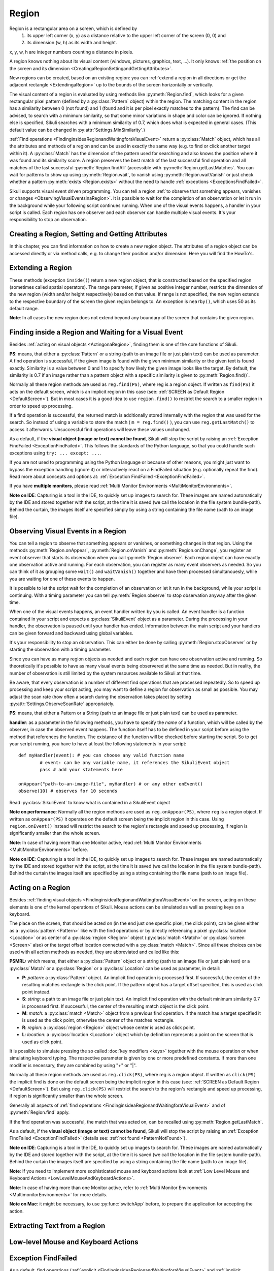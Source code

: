 Region
======

.. py:class:: Region

Region is a rectangular area on a screen, which is defined by 
	1.	its upper left corner (x, y) as a distance relative to the
		upper left corner of the screen (0, 0) and
	2.	its dimension (w, h) as its width and height. 

x, y, w, h are integer numbers counting a distance in pixels.

A region knows nothing about its visual content (windows, pictures, graphics,
text, ...). It only knows :ref:`the position on the screen and its dimension
<CreatingaRegionSettingandGettingAttributes>`.

New regions can be created, based on an existing region: you can :ref:`extend a
region in all directions or get the adjacent rectangle <ExtendingaRegion>` up
to the bounds of the screen horizontally or vertically. 

The visual content of a region is evaluated by using methods like
:py:meth:`Region.find`, which looks for a given rectangular pixel pattern
(defined by a :py:class:`Pattern` object) within the region.  The matching
content in the region has a similarity between 0 (not found) and 1 (found and
it is per pixel exactly matches to the pattern). The find can be advised, to
search with a minimum similarity, so that some minor variations in shape and
color can be ignored. If nothing else is specified, Sikuli searches with a
minimum similarity of 0.7, which does what is expected in general cases.
(This default value can be changed in :py:attr:`Settings.MinSimilarity`.)

:ref:`Find operations <FindinginsideaRegionandWaitingforaVisualEvent>` return a
:py:class:`Match` object, which has all the attributes and methods of a region
and can be used in exactly the same way (e.g. to find or click another
target within it). A :py:class:`Match` has the dimension of the pattern used
for searching and also knows the position where it was found and its similarity
score. A region preserves the best match of the last successful find operation
and all matches of the last successful :py:meth:`Region.findAll` (accessible
with :py:meth:`Region.getLastMatches`. You can wait for patterns to show up
using :py:meth:`Region.wait`, to vanish using :py:meth:`Region.waitVanish` or
just check whether a pattern :py:meth:`exists <Region.exists>` without the need to handle
:ref:`exceptions <ExceptionsFindFailed>`. 

Sikuli supports visual event driven programming. You can tell a region
:ref:`to observe that something appears, vanishes or changes <ObservingVisualEventsinaRegion>`. 
It is possible to wait for the completion of an
observation or let it run in the background while your following script 
continues running.
When one of the visual events happens, a handler in your script is called. Each
region has one observer and each observer can handle multiple visual events.
It's your responsibility to stop an observation.

.. _CreatingaRegionSettingandGettingAttributes:

Creating a Region, Setting and Getting Attributes
-------------------------------------------------

In this chapter, you can find information on how to create a new region object.
The attributes of a region object can be accessed directly or via
method calls, e.g. to change their position and/or dimension. Here you will find the HowTo's. 

.. py:class:: Region

	.. py:method:: Region(x,y,w,h)
		Region(region)
		Region(Rectangle)

		Create a region object

		:param x: x position of a rectangle.
		:param y: y position of a rectangle.
		:param w: height of a rectangle.
		:param h: width of a rectangle.
		:param region: an existing region object.
		:param rectangle: an existing object of Java class Rectangle
		:return: a new region object.

		In addition to creating a region by using the tool provided
		by the IDE, a region can be created by specifying a rectangle. This is how
		the visual representation in the IDE of such a region is internally set up in
		the script.  A region can also be created by users in run-time using
		:py:meth:`Region.selectRegion`.

		You can create a region based on another region. This just
		duplicates the region (new object). This can be useful, if
		you need the same region with different attributes, such as another
		:ref:`observation loop <ObservingVisualEventsinaRegion>` 
		or use :py:meth:`Region.setThrowException` to control
		whether throwing an exception when finding fails. Another way to create a
		region is to specify a rectangle object or to 
		:ref:`extend an existing region <ExtendingaRegion>`.
		
		*Note:* The position and dimension attributes are named x, y 
		(values representing the top left corner) and w, h (width and height).
		You might use these or the get/set methods.
		::
		
			topLeft = Location(reg.x, reg.y) # equivalent to
			topLeft = reg.getTopLeft()
			
			theWidth = reg.w # equivalent to
			theWidth = reg.getW()
			
			reg.h = theWidth # equivalent to
			reg.setH(theWidth) 

	.. py:method:: selectRegion([text])

		Select a region on the screen interactively 

		:param text: Text to display in the middle of the screen.
		:return: a new region object or None, if the user cancels the capturing process.

		In fact it is a method of class Screen,
		but since it creates a region, it is mentioned here too.

		**text**  is displayed for about 2 seconds in the middle of the screen.
		If **text** is omitted, the default "Select a region on the screen" is
		displayed. 

		The interactive capture mode is entered and allows the user to select a
		region the same way as using the selection tool in the IDE. You should
		check the result, since the user may cancel the capturing.

	.. py:method:: setX(number)
		 setY(number)
		 setW(number)
		 setH(number)  

		Set the respective attribute of the region to the new value. This
		effectively moves the region around and/or changes its dimension.

		:param number: the new value

	.. versionadded:: X1.0-rc2
	.. py:method:: moveTo(location)
		
		Set the position of this region regarding it's top left corner 
		to the given location (the x and y values are modified).
		
		:param location: location object becomes the new top left corner
		:return: the modified region object
		
		::
		
			reg.moveTo(anotherLocation) # equivalent to
			reg.setX(anotherLocation.x); reg.setY(anotherLocation.y)

	.. py:method:: setROI(x,y,w,h)
		 setROI(rectangle)
		 setRect(x,y,w,h)
		 setRect(rectangle)

		Both methods are doing exactly the same: setting position and dimension to
		new values. The motivation for two names is to make scripts more readable:
		``setROI()`` is intended to restrict the search to a smaller area to speed up
		processing searches (region of interest), whereas ``setRect()`` should be
		used to redefine a region (which could be enlarging it). 

		:param all x, y, w, h: the attributes of a rectangle
		:param rectangle: a rectangle object
		:return: None
		
	.. versionadded:: X1.0-rc2
	.. py:method:: morphTo(region)
		
		Set the position and dimension of this region to the corresponding values 
		of the region given as parameter. (see: :py:meth:`setRect() <Region.setRect>`)

		:param region: a region object		
		:return: the modified region object

		::

			reg.morphTo(anotherRegion) # equivalent to
			r = anotherRegion; reg.setX(r.x); reg.setY(r.y); reg.setW(r.w); reg.setH(r.h)

	.. py:method:: getX()
		 getY()
		 getW()
		 getH()  

		Get the respective attribute of the region.

		:return: integer value

	.. py:method:: getCenter()

		Get the center of the region.

		:return: an object of :py:class:`Location`
		
	.. versionadded:: X1.0-rc2
	.. py:method:: getTopLeft()
		getTopRight()
		getBottomLeft()
		getBottomRight()
		
		Get the location of the region's respective corner
		
		:return: Location object

	.. py:method:: getScreen()

		Returns the screen object that contains this region. 
      
		:return: a new :py:class:`Screen` object
		  
		This method only makes sense in 
		:ref:`Multi Monitor Environments <MultiMonitorEnvironments>`, 
		since it always returns the default screen in a single monitor environment.

	.. py:method:: getLastMatch()
			getLastMatches()

		:return: the best match as a :py:class:`Match` respectively one or more
			match objects as an :py:class`Iterator` object

		All successful find operations (explicit like ``find()`` or
		implicit like ``click()``), store the best match into lastMatch
		of the region that was searched. ``findAll()`` stores all found matches into
		lastMatches of the region that was searched as an iterator. 

		To access these attributes use ``region.getLastMatch()`` or
		``region.getLastMatches()`` respectively.

		How to use the iterator object returned by getLastMatches()
		:ref:`is documented here <IteratingMatches>`.

	.. py:method:: setAutoWaitTimeout(seconds)

		Set the maximum waiting time for all subsequent find operations.
		
		:param seconds: a number, which can have a fraction. The internal
			granularity is milliseconds.

		This method enables all find operations to wait for the given
		pattern to appear until the specified amount of time has elapsed. The
		default is 3.0 seconds. This method is intended for users to override
		this default setting. As such it lets :py:meth:`Region.find` work like
		:py:meth:`Region.wait`, without being able to set an individual timeout value
		for a specific find operation.

	.. py:method:: getAutoWaitTimeout()

		Get the current value of the maximum waiting time for	find operations.
		
		:return: timeout in seconds

.. _ExtendingaRegion:

Extending a Region
------------------

These methods (exception ``inside()``) return a new region object, that is
constructed based on the specified region (sometimes called spatial operators).
The range parameter, if given as positive integer number, restricts the
dimension of the new region (width and/or height respectively) based on that
value. If range  is not specified, the new region extends to the respective
boundary of the screen the given region belongs to. An exception is ``nearby()``,
which uses 50 as its default range.

**Note**: In all cases the new region does not extend beyond any boundary of the
screen that contains the given region. 

.. image:: spatial.jpg

.. py:class:: Region

	.. py:method:: inside()
	
		Returns the same object. Retained for upward campatibility.
		
		:return: the :py:class:`Region` object

		This method can be used to make scripts more readable.
		``region.inside().find()`` is totally equivalent to ``region.find()``.

	.. py:method:: nearby([range])

		Derive a new :py:class:`Region` that represents the nearby neighorhood
		of the the current region. The new region is derived by extending the
		current region in all directions by *range* number of pixels. The
		center of the new region remains hte same.

		:param range: a positive integer indicating the number of pixels (default = 50).
		:return: a :py:class:`Region` object

	.. py:method:: above([range])

		Derive a new :py:class:`Region` that represents the area *above* the
		current region. The new region is constructed by extending the current
		region from its top border by *range* number of pixels towards the top
		boundary of the screen. This new region will also include the current
		region. If *range* is omitted, it extends all the way to the boudnary
		of the screen. The new region has the same width and x-position as the
		current region.

		:param range: a positive integer indicating the number of pixels to
			extend above.

	.. py:method:: below([range])

		Derive a new :py:class:`Region` that represents the area *below* the
		current region. The new region is constructed by extending the current
		region from its bottom border by *range* number of pixels towards the
		bottom boundary of the screen. The new region will also include the
		current region. If *range* is omitted, it extends all the way to the
		bottom boundary of the sreen. The new region has the same width and
		x-position as the current region.


	.. py:method:: left([range])

		Derive a new :py:class:`Region` that represents the area to the *left*
		of the current region. The new region is constructed by extending the
		current region from its left border by *range* number of pixels towards
		the left boundary of the screen. The new region will also include the
		current region. If *range* is omitted, it extends all the way to the
		left boundary of the sreen. The new region has the same height and
		y-position as the current region.

	.. py:method:: right([range])

		Derive a new :py:class:`Region` that represents the area to the *right* of the
		current region. The new region is constructed by extending the current
		region from its right border by *range* number of pixels towards the
		right boundary of the screen. The new region will also include the
		current region. If *range* is omitted, it extends all the way to the
		right boundary of the sreen. The new region has the same height and
		y-position as the current region.

.. _FindinginsideaRegionandWaitingforaVisualEvent:

Finding inside a Region and Waiting for a Visual Event
------------------------------------------------------

Besides :ref:`acting on visual objects <ActingonaRegion>`, finding them is one of the core
functions of Sikuli. 

**PS**: means, that either a :py:class:`Pattern` or a string (path to an image
file or just plain text) can be used as parameter. A find operation is
successful, if the given image is found with the given minimum similarity or
the given text is found exactly. Similarity is a value between 0 and 1 to
specify how likely the given image looks like the target. By default, the
similarity is 0.7 if an image rather than a pattern object with a specific
similarity is given to :py:meth:`Region.find()`.

Normally all these region methods are used as ``reg.find(PS)``, where reg is a
region object. If written as ``find(PS)`` it acts on the default screen, which is
an implicit region in this case (see: :ref:`SCREEN as Default Region <DefaultScreen>`). 
But in most cases it is a good idea to use
``region.find()`` to restrict the search to a smaller region in order to speed up
processing. 

If a find operation is successful, the returned match is additionally stored
internally with the region that was used for the search. So instead of using a
variable to store the match ( ``m = reg.find()`` ), you can use ``reg.getLastMatch()`` to access
it afterwards. Unsuccessful find operations will leave these values unchanged.

.. _PatternNotFound:

As a default, if the **visual object (image or text) cannot be found**, Sikuli
will stop the script by raising an :ref:`Exception FindFailed <ExceptionFindFailed>`. 
This follows the standards of the Python language, so that you could handle such exceptions using
``try: ... except: ...``. 

If you are not used to programming using the Python language or because of other reasons, you might just want to bypass the
exception handling (ignore it) or interactively react on a FindFailed situation (e.g. optionally repeat the find).
Read more about concepts and options at: :ref:`Exception FindFailed <ExceptionFindFailed>`.

If you have **multiple monitors**, please read 
:ref:`Multi Monitor Environments <MultiMonitorEnvironments>`.

**Note on IDE**: Capturing is a tool in the IDE, to quickly set up images to search
for. These images are named automatically by the IDE and stored together with
the script, at the time it is saved (we call the location in the file system
bundle-path). Behind the curtain, the images itself are specified simply by
using a string containing the file name (path to an image file). 

.. py:class:: Region

	.. py:method:: find(PS)

		:param PS: a :py:class:`Pattern` object or a string (path to an image file or just plain text)
		:return: a :py:class:`Match` object that contains the best match or ``None`` if not found. 

		Find a particular GUI element, which is seen as the given image or
		just plain text. The given file name of an image specifies the element's
		appearance. It searches within the region and returns the best match,
		which shows a similarity greater than the minimum similarity given by
		the pattern. If no similarity was set for the pattern by
		:py:meth:`Pattern.similar` before, a default minimum similarity of 0.7
		is set automatically. 
		
		If no match is found with the minimum similarity
		or greater, the find fails (see: :ref:`not found <PatternNotFound>`)

		If autoWaitTimeout is set to a non-zero value, find() just acts as a wait().

		**Side Effect** *lastMatch*: the best match can be accessed using :py:meth:`Region.getLastMatch` afterwards.

	.. py:method:: findAll(PS)

		:param PS: a :py:class:`Pattern` object or a string (path to an image
			file or just plain text)
		:return: one ore more match objects as an iterator object or ``None`` if not found. How to
			iterate through is :ref:`documented here <IteratingMatches>`. 

		Repeatedly find ALL instances of a pattern, until no match can be
		found anymore, that meets the requirements for a single
		:py:meth:`Region.find()` with the specified pattern.

		**Side Effect** *lastMatches*: a reference to the returned iterator object containing the 
		found matches is stored with the region that was searched. It can be
		accessed using getLastMatches() afterwards. How to iterate through an
		iterator of matches is :ref:`documented here <IteratingMatches>`.

	.. py:method:: wait([PS],[seconds])

		:param PS: a :py:class:`Pattern` object or a string (path to an image
			file or just plain text)
		:param seconds: a number, which can have a fraction, as maximum waiting
			time in seconds. The internal granularity is milliseconds. If not
			specified, the auto wait timeout value set by
			:py:meth:`Region.setAutoWaitTimeout` is used. Use the constant
			*FOREVER* to wait for an infinite time. 
		:return: a :py:class:`Match` object that contains the best match or ``None`` if not found. 

		If *PS* is not specified, the script just pauses for the specified
		amount of time. It is still possible to use ``sleep(seconds)`` instead,
		but this is deprecated.

		If *PS* is specified, it keeps searching the given pattern in the
		region until the image appears ( would have been found with
		:py:meth:`Region.find`) or the specified amount of time has elapsed. At
		least one find operation is performed, even if 0 seconds is specified.) 

		**Side Effect** *lastMatch*: the best match can be accessed using :py:meth:`Region.getLastMatch` afterwards.

		Note: You may adjust the scan rate (how often a search during the wait
		takes place) by setting :py:attr:`Settings.WaitScanRate` appropriately. 

	.. py:method:: waitVanish(PS, [seconds])

		Wait until the give pattern *PS* in the region vanishes.

		:param PS: a :py:class:`Pattern` object or a string (path to an image
			file or just plain text)
		:param seconds: a number, which can have a fraction, as maximum waiting
			time in seconds. The internal granularity is milliseconds. If not
			specified, the auto wait timeout value set by
			:py:meth:`Region.setAutoWaitTimeout` is used. Use the constant
			*FOREVER* to wait for an infinite time.
		:return: *True* if the pattern vanishes within the specified waiting
			time, or *False* if the pattern stays visible after the waiting time
			has elapsed.

		This method keeps searching the given pattern in the region until the
		image vanishes (can not be found with :py:meth:`Region.find` any
		longer) or the specified amount of time has elapsed. At least one find
		operation is performed, even if 0 seconds is specified. 

		**Note**: You may adjust the scan rate (how often a search during the wait
		takes place) by setting :py:attr:`Settings.WaitScanRate` appropriately. 

	.. py:method:: exists(PS, [seconds])

		Check whether the give pattern is visible on the screen.

		:param PS: a :py:class:`Pattern` object or a string (path to an image
			file or just plain text)
		:param seconds: a number, which can have a fraction, as maximum waiting
			time in seconds. The internal granularity is milliseconds. If not
			specified, the auto wait timeout value set by
			:py:meth:`Region.setAutoWaitTimeout` is used. Use the constant
			*FOREVER* to wait for an infinite time.
		:return: a :py:class:`Match` object that contains the best match. None
			is returned, if nothing is found within the specified waiting time

		Does exactly the same as :py:meth:`Region.wait()`, but no exception is
		raised in case of FindFailed. So it can be used to symplify scripting
		in case that you only want to know wether something is there or not to
		decide how to proceed in your workflow. So it is typically used with an
		if statement.  At least one find operation is performed, even if 0
		seconds is specified. So specifying 0 seconds saves some time, in case
		there is no need to wait, since its your intention to get the
		information "not found" directly. 

		**Side Effect** *lastMatch*: the best match can be accessed using :py:meth:`Region.getLastMatch` afterwards.

		**Note**: You may adjust the scan rate (how often a search during the wait
		takes place) by setting :py:attr:`Settings.WaitScanRate` appropriately. 

.. _ObservingVisualEventsinaRegion:

Observing Visual Events in a Region
-----------------------------------

You can tell a region to observe that something appears or vanishes,
or something changes in that region. Using the methods 
:py:meth:`Region.onAppear`, :py:meth:`Region.onVanish` and :py:meth:`Region.onChange`, 
you register an event observer that starts its observation when you
call :py:meth:`Region.observe`. Each region object can have exactly one observation active and
running. For each observation, you can register as many event observers as
needed. So you can think of it as grouping some ``wait()`` and ``waitVanish()``
together and have them processed simultanouesly, while you are waiting for one
of these events to happen.

It is possible to let the script wait for the completion of an observation or
let it run in the background, while your script is continuing. With a timing
parameter you can tell :py:meth:`Region.observe` 
to stop observation anyway after the given time.

When one of the visual events happens, an event handler written by you is
called. An event handler is a function contained in your script and expects a
:py:class:`SikuliEvent` object as a parameter. 
During the processing in your handler, the
observation is paused until your handler has ended. Information between the
main script and your handlers can be given forward and backward using global
variables.

It's your responsibility to stop an observation. This can either be done by
calling :py:meth:`Region.stopObserver` 
or by starting the observation with a timing parameter.

Since you can have as many region objects as needed and each region can have
one observation active and running. So theoretically it's possible to have as
many visual events being observered at the same time as needed. But in reality,
the number of observation is still limited by the system resources available to
Sikuli at that time.

Be aware, that every observation is a number of different find operations that
are processed repeatedly. So to speed up processing and keep your script
acting, you may want to define a region for observation as small as possible.
You may adjust the scan rate (how often a search during the observation takes
place) by setting 
:py:attr:`Settings.ObserveScanRate` appropriately. 

**PS**: means, that either a Pattern or a String (path to an image file or just
plain text) can be used as parameter.

.. _ObserveHandler:

**handler**: as a parameter in the following methods, you have to specify the *name*
of a function, which will be called by the observer, in case the observed event
happens. The function itself has to be defined in your script before using the
method that references the function. The existance of the function will be
checked before starting the script. So to get your script running, you have to
have at least the following statements in your script::

	def myHandler(event): # you can choose any valid function name
		# event: can be any variable name, it references the SikuliEvent object
		pass # add your statements here

	onAppear("path-to-an-image-file", myHandler) # or any other onEvent()
	observe(10) # observes for 10 seconds
	
Read :py:class:`SikuliEvent` to know what is contained in a SikuliEvent object

**Note on performance**: Normally all the region methods are used as ``reg.onAppear(PS)``, where ``reg`` is a
region object. If written as ``onAppear(PS)`` it operates on the default screen being the implicit
region in this case. Using ``region.onEvent()`` instead will restrict the search to the
region's rectangle and speed up processing, if region is significantly smaller
than the whole screen.

**Note**: In case of having more than one Monitor active, read 
:ref:`Multi Monitor Environments <MultiMonitorEnvironments>` before.

**Note on IDE**: Capturing is a tool in the IDE, to quickly set up images to search
for. These images are named automatically by the IDE and stored together with
the script, at the time it is saved (we call the location in the file system
bundle-path). Behind the curtain the images itself are specified by using a
string containing the file name (path to an image file).

.. py:class:: Region

	.. py:method:: onAppear(PS, handler)

		:param PS: a :py:class:`Pattern` object or a string (path to an image
			file or just plain text.

		:param handler: the name of a handler function in the script

		With the given region you register an observer, that should wait for
		the pattern to be there or to appaear and is activated with the next
		call of ``observe()``. In the moment the internal find operation on the
		given pattern is successful during observation, your handler is called
		and the observation is paused until you return from your handler. 

	.. py:method:: onVanish(PS, handler)

		:param PS: a :py:class:`Pattern` object or a string (path to an image
			file or just plain text.

		:param handler: the name of a handler function in the script

		With the given region you register an observer, that should wait for
		the pattern to be not there or to vanish and is activated with the next
		call of ``observe()``. In the moment the internal find operation on the
		given pattern fails during observation, your handler is called and the
		observation is paused until you return from your handler. 

	.. py:method:: onChange([minChangedSize], handler)

		:param minChangedSize: the minimum size in pixels of a change to trigger a change event.
			If omitted: 50 is used (see :py:attr:`Settings.ObserveMinChangedPixels`).
		:param handler: the name of a handler function in the script
		
		.. versionadded:: X1.0-rc2
			**minChangedSize**

		With the given region you register an observer, that should wait for
		the visual content of the given region to change and is activated with
		the next call of ``observe()``. In the moment the visual content changes
		during observation, your handler is called and the observation is
		paused until you return from your handler.

		Here is a example that highlights all changes in an observed region.
		::

			def changed(event):
				print "something changed in ", event.region
				for ch in event.changes:
					ch.highlight() # highlight all changes
				sleep(1)
				for ch in event.changes:
					ch.highlight() # turn off the highlights
			with selectRegion("select a region to observe") as r:
			    # any change in r larger than 50 pixels would trigger the changed function
			    onChange(50, changed) 
			    observe(background=True)

			wait(30) # another way to observe for 30 seconds
			r.stopObserver()


	.. py:method:: observe([seconds], [background = False | True])

		Begin observation within the region.

		:param seconds: a number, which can have a fraction, as maximum
			observation time in seconds. Omit it or use the constant FOREVER to
			tell the observation to run for an infinite time (or until stopped
			by a call of ``stopObserve()``). 
		
		:param background: a flag indicating whether observation is run in the
			background. when set to *True*, the observation will be run in the
			background and processing of your script is continued immediately.
			Otherwise the script is paused until the completion of the
			observation.

		For each region object, only one observation can be running at a given time.

		**Note**: You may adjust the scan rate (how often a search during the
		observation takes place) by setting :py:attr:`Settings.ObserveScanRate`
		appropriately. 
		
	.. py:method:: stopObserver()

		Stop observation within the region.

		This must be called on a valid region object. The source region of an
		observed visual event is available as one of the attributes of the *event*
		parameter that is passed to the handler function when the function is
		invoked. 
		
		For example, to stop observation within a handler function, simply
		call ``event.region.stopObserver()`` inside the handler function.::
		
			def myHandler(event): 
				event.region.stopObserver() # stops the observation
						
			onAppear("path-to-an-image-file", myHandler) 
			observe(FOREVER) # observes until stopped in handler


.. versionadded:: X1.0-rc2
.. py:class:: SikuliEvent

   When processing an :ref:`observation in a region <ObservingVisualEventsinaRegion>`, 
   a :ref:`handler function is called <ObserveHandler>`, when one of your 
   registered events :py:meth:`Region.onAppear`, :py:meth:`Region.onVanish` or :py:meth:`Region.onChange` happen.
   
   The one parameter, you have access to in your handler function is an instance
   of *Class SikuliEvent*. You have access to the following attributes of the event, 
   that might help to identify the cause of the event and act on the resulting matches.
   
   *Usage:* ``event.attribute`` 
      where ``event`` is the parameter from the definition of your handler function: ``def myHandler(event):``

   .. py:attribute:: type

   The :py:attr:`type` of this event can be 
   :py:const:`SikuliEvent.Type.APPEAR`, :py:const:`SikuliEvent.Type.VANISH`,
   or :py:const:`SikuliEvent.Type.CHANGE`.

   .. py:attribute:: pattern

   The source pattern that triggered this event. This is only valid
   in APPEAR and VANISH events.

   .. py:attribute:: region

   The source region of this event.

   .. py:attribute:: match

   In an APPEAR event, *match* saves the top :py:class:`Match` object
   that appeared in the observed region.

   In a VANISH event, *match* saves the *last* :py:class:`Match` object
   that was in the observed region but vanished.

   This attribute is not valid in a CHANGE event.

   .. py:attribute:: changes

   This attribute is valid only in a CHANGE event.

   This *changes* attribute is a list of :py:class:`Match` objects that
   changed and their sizes are at least :py:meth:`minChangedSize <Region.onChange>` pixels.


.. _ActingonaRegion:

Acting on a Region
------------------

Besides :ref:`finding visual objects <FindinginsideaRegionandWaitingforaVisualEvent>` 
on the screen, acting on these elements is one of the
kernel operations of Sikuli. Mouse actions can be simulated as well as pressing keys
on a keyboard.

The place on the screen, that should be acted on (in the end just one specific
pixel, the click point), can be given either as a :py:class:`pattern <Pattern>` like with the find
operations or by directly referencing a pixel :py:class:`location <Location>` 
or as center of a :py:class:`region <Region>` object (:py:class:`match <Match>` or
:py:class:`screen <Screen>` also) or the target offset location connected with a :py:class:`match <Match>`. Since all
these choices can be used with all action methods as needed, they are abbreviated
and called like this:

**PSMRL:** which means, that either a :py:class:`Pattern` object or a string (path to an image file or just
plain text) or a :py:class:`Match` or a :py:class:`Region` or a :py:class:`Location` can be used as parameter, in
detail: 

*	**P**: *pattern*: a :py:class:`Pattern` object. An implicit find operation is
	processed first. If successful, the center of the resulting matches rectangle is
	the click point. If the pattern object has a target offset specified, this is
	used as click point instead. 

*	**S**: *string*: a path to an image file or just plain text. An implicit find
	operation with the default minimum similarity 0.7 is processed first. If
	successful, the center of the resulting match object is the click point. 

*	**M**: *match:* a :py:class:`match <Match>` object from a previous find operation. If the match has a target
	specified it is used as the click point, otherwise the center of the matches
	rectangle. 

*	**R**: *region:* a :py:class:`region <Region>` object whose center is used as click point. 

*	**L**: *location:* a :py:class:`location <Location>` object which by definition represents a point on the
	screen that is used as click point. 

It is possible to simulate pressing the so called :doc:`key modifiers <keys>` together with the mouse
operation or when simulating keyboard typing. The respective parameter is given by
one or more predefined constants. If more than one modifier is necessary, they are
combined by using "+" or "|".

Normally all these region methods are used as ``reg.click(PS)``, where reg is a
region object. If written as ``click(PS)`` the implicit find is done on the default
screen being the implicit region in this case (see: :ref:`SCREEN as Default Region <DefaultScreen>`). 
But using ``reg.click(PS)`` will
restrict the search to the region's rectangle and speed up processing, if region is
significantly smaller than the whole screen.

Generally all aspects of :ref:`find operations
<FindinginsideaRegionandWaitingforaVisualEvent>` and of :py:meth:`Region.find`
apply. 

If the find operation was successful, the match that was acted on, can be
recalled using :py:meth:`Region.getLastMatch`. 

As a default, if the **visual object (image or text) cannot be found**, Sikuli
will stop the script by raising an :ref:`Exception FindFailed <ExceptionFindFailed>` 
(details see: :ref:`not found <PatternNotFound>`).

**Note on IDE**: Capturing is a tool in the IDE, to quickly set up images to search for.
These images are named automatically by the IDE and stored together with the script,
at the time it is saved (we call the location in the file system bundle-path).
Behind the curtain the images itself are specified by using a string containing the
file name (path to an image file).

**Note**: If you need to implement more sophisticated mouse and keyboard actions look at
:ref:`Low Level Mouse and Keyboard Actions <LowLevelMouseAndKeyboardActions>`.

**Note**: In case of having more than one Monitor active, refer to :ref:`Multi Monitor
Environments <MultimonitorEnvironments>` for more details.

**Note on Mac**: it might be necessary, to use :py:func:`switchApp` before, to prepare the
application for accepting the action.

.. py:class:: Region

	.. py:method:: click(PSMRL, [modifiers])

		Perform a mouse click on the click point using the left button.
		
		:param PSMRL: a pattern, a string, a match, a region or a location that
			evaluates to a click point.

		:param modifiers: one or more key modifiers

		:return: the number of performed clicks (actually 1). A 0 (integer null)
			means that because of some reason, no click could be performed (in case of *PS* may be :ref:`not Found <PatternNotFound>`).

		**Side Effect** if *PS* was used, the match can be accessed using :py:meth:`Region.getLastMatch` afterwards.
		
		**Example:**
		
		.. sikulicode::
		 
			# Windows XP
			click("xpstart.png")
		
			# Windows Vista
			click("vistastart.png")
		
			# Windows 7
			click("w7start.png")
		
			# Mac
			click("apple.png")
		

	.. py:method:: doubleClick(PSMRL, [modifiers])

		Perform a mouse double-click on the click point using the left button.
		
		:param PSMRL: a pattern, a string, a match, a region or a location that
			evaluates to a click point.

		:param modifiers: one or more key modifiers

		:return: the number of performed double-clicks (actually 1). A 0 (integer null)
			means that because of some reason, no click could be performed (in case of *PS* may be :ref:`not Found <PatternNotFound>`).
			
		**Side Effect** if *PS* was used, the match can be accessed using :py:meth:`Region.getLastMatch` afterwards.


	.. py:method:: rightClick(PSMRL, [modifiers])

		Perform a mouse click on the click point using the right button.

		:param PSMRL: a pattern, a string, a match, a region or a location that
			evaluates to a click point.

		:param modifiers: one or more key modifiers

		:return: the number of performed right cilicks (actually 1). A 0 (integer null)
			means that because of some reason, no click could be performed (in case of *PS* may be :ref:`not Found <PatternNotFound>`).

		**Side Effect** if *PS* was used, the match can be accessed using :py:meth:`Region.getLastMatch` afterwards.

	.. py:method:: highlight([seconds])

		Highlight the region for some period of time.

		:param seconds: a decimal number taken as duration in seconds

		The region is highlighted showing a red colored frame around it. If the
		parameter seconds  is given, the script is suspended for the specified time.
		If no time is given, the highlighting is started and the script continues.
		When later on the same highlight call without a parameter is made, the
		highlighting is stopped (behaves like a toggling switch). 

		Example::

			m = find(some_image)

			# the red frame will blink for about 7 - 8 seconds
			for i in range(5):
				m.highlight(1)
				wait(0.5)

			# a second red frame will blink as an overlay to the first one
			m.highlight()
			for i in range(5):
				m.highlight(1)
				wait(0.5)
			m.highlight()

			# the red frame will grow 5 times
			for i in range(5):
				m.highlight(1)
				m = m.nearby(20)

		**Note**: The red frame is just an overlay in front of all other screen content and
		stays in its place, independently from the behavior of this other content,
		which means it is not "connected" to the *content* of the defining region. 
		But it will be adjusted automatically, if you change position and/or dimension 
		of this region in your script, while it is highlighted.

	.. py:method:: hover(PSMRL)

		Move the mouse cursor to hover above a click point.

		:param PSMRL: a pattern, a string, a match, a region or a location that
			evaluates to a click point.

		:param modifiers: one or more key modifiers

		:return: the number 1 if the mousepointer could be moved to the click point.
			A 0 (integer null) returned
			means that because of some reason, no move could be performed (in case of *PS* may be :ref:`not Found <PatternNotFound>`).

		**Side Effect** if *PS* was used, the match can be accessed using :py:meth:`Region.getLastMatch` afterwards.


	.. py:method:: dragDrop(PSMRL, PSMRL, [modifiers])

		Perform a drag-and-drop operation from a starting click point to the target
		click point indicated by the two PSMRLs respectively.

		:param PSMRL: a pattern, a string, a match, a region or a location that
			evaluates to a click point.

		:param modifiers: one or more key modifiers
		
		If one of the parameters is *PS*, the operation might fail due to :ref:`not Found <PatternNotFound>`.

		**Sideeffect**: when using *PS*, the match of the target can be accessed using
		:py:meth:`Region.getLastMatch` afterwards. If only the first parameter is
		given as *PS*, this match is returned by :py:meth:`Region.getLastMatch`.

		**When the operation does not perform as expected** (usually caused by timing
		problems due to delayed reactions of applications), you may adjust the
		internal timing parameters :py:attr:`Settings.DelayAfterDrag` and
		:py:attr:`Settings.DelayBeforeDrop` eventually combined with the internal
		timing parameter :py:attr:`Settings.MoveMouseDelay`.

		Another solution might be, to use a combination of :py:meth:`Region.drag`
		and :py:meth:`Region.dropAt` combined with your own ``wait()`` usages.  If the mouse
		movement from source to target is the problem, you might break up the move
		path into short steps using :py:meth:`Region.mouseMove`. 

		**Note**: If you need to implement more sophisticated mouse and keyboard actions
		look at :ref:`Low Level Mouse and Keyboard Actions <LowLevelMouseAndKeyboardActions>`. 


	.. py:method:: drag(PSMRL)

		Start a drag-and-drop operation by dragging at the given click point.

		:param PSMRL: a pattern, a string, a match, a region or a location that
			evaluates to a click point.

		:param modifiers: one or more key modifiers

		:return: the number 1 if the operation could be performed. A 0 (integer null) returned
			means that because of some reason, no move could be performed (in case of *PS* may be :ref:`not Found <PatternNotFound>`).
			
		The mousepointer is moved to the click point and the left mouse button is
		pressed and held, until another mouse action is performed (e.g. a
		:py:meth:`Region.dropAt()`	afterwards). This is nomally used to start a
		drag-and-drop operation.

		**Side Effect** if *PS* was used, the match can be accessed using :py:meth:`Region.getLastMatch` afterwards.

	.. py:method:: dropAt(PSMRL, [delay])

		Complete a drag-and-drop operation by dropping a previously dragged item at
		the given target click point.

		:param PSMRL: a pattern, a string, a match, a region or a location that
			evaluates to a click point.

		:param modifiers: one or more key modifiers

		:return: the number 1 if the operation could be performed. A 0 (integer null) returned
			means that because of some reason, no move could be performed (in case of *PS* may be :ref:`not Found <PatternNotFound>`).

		The mousepointer is moved to the click point. After waiting for delay
		seconds the left mouse button is released. This is normally used to finalize
		a drag-and-drop operation. If it is necessary to visit one ore more click
		points after dragging and before dropping, you can use
		:py:meth:`Region.mouseMove` inbetween.

		**Side Effect** if *PS* was used, the match can be accessed using :py:meth:`Region.getLastMatch` afterwards.

	.. py:method:: type([PSMRL], text, [modifiers])

		Type the text at the current focused input field or at a click point
		specified by *PSMRL*.

		:param PSMRL: a pattern, a string, a match, a region or a location that
			evaluates to a click point.

		:param modifiers: one or more key modifiers

		:returns: the number 1 if the operation could be
			performed, otherwise 0 (integer null), which means,
			that because of some reason, it was not possible or the click 
			could be performed (in case of *PS* may be :ref:`not Found <PatternNotFound>`).
		
		This method simulates keyboard typing interpreting the characters of text
		based on the layout/keymap of the **standard US keyboard (QWERTY)**. Special
		keys (ENTER, TAB, BACKSPACE, ...) can be incorporated into text by using the
		constants defined in :doc:`Class Key <keys>` using the standard string concatenation (+).
		
		If *PSMRL* is given, a click on the clickpoint is performed before typing, to
		gain the focus. (Mac: it might be necessary, to use :py:func:`switchApp`
		to give focus to a target application before, to accept typed/pasted characters.)

		If *PSMRL* is omitted, it performs the typing on the current focused visual
		component (normally an input field or an menu entry that can be selected by
		typing something). 

		**Side Effect** if *PS* was used, the match can be accessed using :py:meth:`Region.getLastMatch` afterwards.

		**Note**: If you need to type international characters or you are using
		layouts/keymaps other than US-QWERTY, you should use :py:meth:`Region.paste`
		instead. Since type() is rather slow because it simulates each key press,
		for longer text it is preferrable to use :py:meth:`Region.paste`.
		
		**Best Practice**: As a general guideline, the best choice is to use ``paste()``
		for readable text and ``type()`` for action keys like TAB, ENTER, ESC, ....
		Use one ``type()`` for each key or key combination and be aware, that in some cases 
		a short ``wait()`` after a ``type()`` might be necessary 
		to give the target application some time to react and be prepared 
		for the next Sikuli action. 

	.. py:method:: paste([PSMRL], text)

		Paste the text at a click point.		

		:param PSMRL: a pattern, a string, a match, a region or a location that
			evaluates to a click point.

		:param modifiers: one or more key modifiers

		:returns: the number 1 if the operation could be performed, otherwise 0
			(integer null), which means,
			that because of some reason, it was not possible or the click 
			could be performed (in case of *PS* may be :ref:`not Found <PatternNotFound>`). 

		Pastes *text* using the clipboard (OS-level shortcut (Ctrl-V or Cmd-V)). So
		afterwards your clipboard contains *text*. ``paste()`` is a temporary solution for
		typing international characters or typing on keyboard layouts other than
		US-QWERTY.

		If *PSMRL* is given, a click on the clickpoint is performed before typing, to
		gain the focus. (Mac: it might be necessary, to use :py:func:`switchApp`
		to give focus to a target application before, to accept typed/pasted characters.)

		If *PSMRL* is omitted, it performs the paste on the current focused component
		(normally an input field).

		**Side Effect** if *PS* was used, the match can be accessed using :py:meth:`Region.getLastMatch` afterwards.

		**Note**: Special keys (ENTER, TAB, BACKSPACE, ...) cannot be used with ``paste()``.
		If needed, you have to split your complete text into two or more ``paste()``
		and use ``type()`` for typing the special keys inbetween. 
		Characters like \\n	(enter/new line) and \\t (tab) should work as expected with ``paste()``, 
		but be aware of timing problems, when using e.g. intervening \\t to jump 
		to the next input field of a form.
		
.. _RegionExtractingText: 

Extracting Text from a Region
-----------------------------

.. py:class:: Region

	.. py:method:: text()

		Extract the text contained in the region using OCR.

		:return: the text as a string. Multiple lines of text are separated by intervening '\n'.
		
		**Note**: Since this feature is still in an **experimental state**, be aware, 
		that in some cases it might not work as expected. If you face any problems 
		look at the `Questions & Answers / FAQ's <https://answers.launchpad.net/sikuli>`_
		and the `Bugs <https://answers.launchpad.net/sikuli>`_.

.. _LowLevelMouseAndKeyboardActions:

Low-level Mouse and Keyboard Actions
------------------------------------

.. py:class:: Region

	.. py:method:: mouseDown(button)

		Press the mouse *button* down.

		:param button: one or a combination of the button constants ``Button.LEFT``,
			``Button.MIDDLE``, ``Button.RIGHT``. 

		:return: the number 1 if the operation is performed successfully, and zero if
			otherwise.

		The mouse button or buttons specified by *button* are pressed until another
		mouse action is performed.

	.. py:method:: mouseUp([button])

		Release the mouse button previously pressed.

		:param button: one or a combination of the button constants ``Button.LEFT``,
			``Button.MIDDLE``, ``Button.RIGHT``. 

		:return: the number 1 if the operation is performed successfully, and zero if
			otherwise.

		The button specified by *button* is released. If *button* is omitted, all
		currently pressed buttons are released.

	.. py:method:: mouseMove(PSRML)

		Move the mouse pointer to a location indicated by PSRML.

		:param PSMRL: a pattern, a string, a match, a region or a location that
			evaluates to a click point.

		:return: the number 1 if the operation could be performed. If using *PS*
			(which invokes an implicity find operation), find fails and you have
			switched off FindFailed exception, a 0 (integer null) is returned.
			Otherwise, the script is stopped with a FindFailed exception.

		**Sideeffects**: when using *PS*, the match can be accessed using
		:py:meth:`Region.getLastMatch` afterwards

	.. py:method:: wheel(PSRML, WHEEL_DOWN | WHEEL_UP, steps)

		Move the mouse pointer to a location indicated by PSRML and turn the mouse
		wheel in the specified direction by the specified number of steps.

		:param PSMRL: a pattern, a string, a match, a region or a location that
			evaluates to a click point.

		:param WHEEL_DOWN|WHEEL_UP: one of the two constants denoting the wheeling
			direction.

		:param steps: an integer indicating the amoung of wheeling.

		**Sideeffects**: when using *PS*, the match can be accessed using
		:py:meth:`Region.getLastMatch` afterwards

	.. py:method:: keyDown(key | list-of-keys)
	
		Press and hold the specified key(s) until released by a later call to
		:py:meth:`Region.keyUp`.

		:param key|list-of-keys: one or more keys (use the consts of class Key). A
			list of keys is a concatenation of several key constants using "+".

		:return: the number 1 if the operation could be performed and 0 if
			otherwise.

	.. py:method:: keyUp([key | list-of-keys])

		Release given keys. If no key is given, all currently pressed keys are
		released.

		:param key|list-of-keys: one or more keys (use the consts of class Key). A
			list of keys is a concatenation of several key constants using "+".

		:return: the number 1 if the operation could be performed and 0 if
			otherwise.

.. _ExceptionFindFailed:

Exception FindFailed
--------------------

As a default, find operations (:ref:`explicit <FindinginsideaRegionandWaitingforaVisualEvent>` 
and :ref:`implicit <ActingonaRegion>`) when not successful 
raise an ``Exception FindFailed``, that will
stop the script immediately. This is of great help, when developing a script, to
step by step adjust timing and similarity. When the script runs perfectly, then an
exception FindFailed signals, that something is not as it should be.

To implement some checkpoints, where you want to asure your workflow, use
:py:meth:`Region.exists`, that reports a not found situation without raising
FindFailed (returns False instead).

To run all or only parts of your script without FindFailed exceptions to be raised,
use :py:meth:`Region.setThrowException` or :py:meth:`Region.setFindFailedResponse`
to switch it on and off as needed.

For more sophisticated concepts, you can implement your own exception handling using
the standard Python construct ``try: ... except: ...`` .

.. versionadded:: X1.0-rc2

These are the possibilities to handle "not found" situations:
	* generally abort a script, if not handled with ``try: ... except: ...``
		(the default setting or using :py:meth:`setThrowException(True) <Region.setThrowException>` 
		or :py:meth:`setFindFailedResponse(ABORT) <Region.setFindFailedResponse>`) 
	* generally ignore all "not found" situations 
		(using :py:meth:`setThrowException(False) <Region.setThrowException>` 
		or :py:meth:`setFindFailedResponse(SKIP) <Region.setFindFailedResponse>`), 
	* want to be prompted in such a case 
		(using :py:meth:`setFindFailedResponse(PROMPT) <Region.setFindFailedResponse>`)
	* advise Sikuli to wait forever (be careful with that!)
		(using :py:meth:`setFindFailedResponse(RETRY) <Region.setFindFailedResponse>`)

.. _FindFailedPrompt:

*comments on using PROMPT*: 

*under construction*

**Examples**: 3 solutions for a case, where you want to decide how to proceed in a
workflow based on the fact that a specific image can be found. (pass is the python
statement, that does nothing, but maintains indentation to form the blocks)::

	# --- nice and easy
	if exists("path-to-image"): # no exception, returns None when not found
		pass # it is there
	else:
		pass # we miss it

	# --- using exception handling
	# every not found in the try block will switch to the except block
	try:
		find("path-to-image")
		pass # it is there
	except FindFailed:
		pass # we miss it

	# --- using setFindFailedResponse
	setFindFailedResponse(SKIP) # no exception raised, not found returns None
	if find("path-to-image"):
		setFindFailedResponse(ABORT) # reset to default
		pass # it is there
	else:
		setFindFailedResponse(ABORT) # reset to default
		pass # we miss it

	# --- using setThrowException
	setThrowException(False) # no exception raised, not found returns None
	if find("path-to-image"):
		setThrowException(True) # reset to default
		pass # it is there
	else:
		setThrowException(True) # reset to default
		pass # we miss it

.. py:class:: Region

	**Reminder** If used without specifying a region, the default/primary screen
	(default region SCREEN) is used. 

	.. versionadded:: X1.0-rc2
	
	.. py:method:: setFindFailedResponse(ABORT | SKIP | PROMPT | RETRY)
	
		For the specified region set the option, how Sikuli should handle 
		"not found" situations. The option stays in effect until changed 
		by another ``setFindFailedResponse()``.
	
		:param ABORT: all subsequent find failed operations (explicit or
			implicit) will raise exception FindFailed (which is the default when a
			script is started). 

		:param SKIP: all subsequent find operations will not raise
			exception FindFailed. Instead, explicit find operations such as
			:py:meth:`Region.find` will return *None*. Implicit find operations 
			(action functions) such as :py:meth:`Region.click` will do
			nothing and return 0.
		
		:param PROMPT: all subsequent find operations will not raise
			exception FindFailed. Instead you will be prompted for the way 
			to handle the situation (see :ref:`using PROMPT <FindFailedPrompt>`). Only the current 
			find operation is affected by your response to the prompt. 
	
		:param RETRY: all subsequent find operations will not raise
			exception FindFailed. Instead, Sikuli will try to find the target 
			until it gets visible. This is equivalent to using ``wait( ... , FOREVER)``
			instead of ``find()`` or using setAutoWaitTimeout(FOREVER).
			
	.. py:method:: getFindFailedResponse()
	
		Get the current setting in this region.
	
		:return: ABORT or SKIP or PROMPT or RETRY
		
		Usage::
		
			val = getFindFailedResponse()
			if val == ABORT:
				print "not found will stop script with Exception FindFailed"
			elif val == SKIP:
				print "not found will be ignored"
			elif val == PROMPT:
				print "when not found you will be prompted"
			elif val == RETRY:
				print "we will always wait forever"
			else:
				print val, ": this is a bug :-("

	**Note**: It is recommended to use ``set/getFindFailedResponse()`` instead of 
	``set/getThrowException()`` since the latter ones might be deprecated in the future.
	
	.. py:method:: setThrowException(False | True)
	
		By using this method you control, how Sikuli should handle not found
		situations in this region.

		:param True: all subsequent find operations (explicit or
			implicit) will raise exception FindFailed (which is the default when a
			script is started) in case of not found.

		:param False: all subsequent find operations will not raise
			exception FindFailed. Instead, explicit find operations such as
			:py:meth:`Region.find` will return *None*. Implicit find operations 
			(action functions) such as :py:meth:`Region.click` will do
			nothing and return 0.

	.. py:method:: getThrowException()
	
		:return: ``True`` or ``False``

		Get the current setting as True or False (after start of script, this is True by
		default) in this region.

.. _GroupingMethodCallsWithRegion:

Grouping Method Class (with Region)
-----------------------------------

Instead of::

	# reg is a region object
	if not reg.exists(image1):
		reg.click(image2)
		reg.wait(image3, 10)
		reg.doubleClick(image4)

you can group methods applied to the same region using Python's ``with`` syntax::


	# reg is a region object
	with reg:
		if not exists(image1):
			click(image2)
		wait(image3, 10)
		doubleClick(image4)

All methods inside the ``with`` block that have the region omitted are redirected to the
region object specified at the ``with`` statement.


